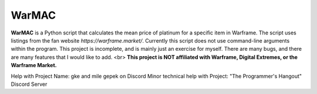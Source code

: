 WarMAC
=======

**WarMAC** is a Python script that calculates the mean price of platinum for a specific item in Warframe.
The script uses listings from the fan website *https://warframe.market/*. Currently this script does not use command-line arguments within the program.
This project is incomplete, and is mainly just an exercise for myself. There are many bugs, and there are many features that I would like to add. <br>
**This project is NOT affiliated with Warframe, Digital Extremes, or the Warframe Market.**

Help with Project Name: gke and mile gepek on Discord
Minor technical help with Project: "The Programmer's Hangout" Discord Server
